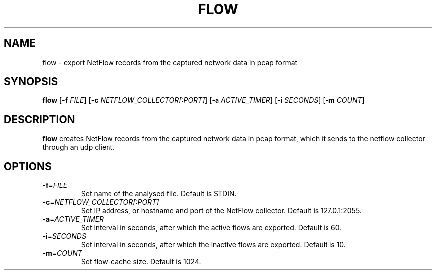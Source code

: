 .TH FLOW 1
.SH NAME
flow \- export NetFlow records from the captured network data in pcap format
.SH SYNOPSIS
.B flow
[\fB\-f\fR \fIFILE\fR]
[\fB\-c\fR \fINETFLOW_COLLECTOR[:PORT]\fR]
[\fB\-a\fR \fIACTIVE_TIMER\fR]
[\fB\-i\fR \fISECONDS\fR]
[\fB\-m\fR \fICOUNT\fR]

.SH DESCRIPTION
.B flow
creates NetFlow records from the captured network data in pcap format, which it sends to the netflow collector through an udp client.
.SH OPTIONS
.TP
.BR \-f  =\fIFILE\fR
Set name of the analysed file. 
Default is STDIN.
.TP
.BR \-c  =\fINETFLOW_COLLECTOR[:PORT]\fR
Set IP address, or hostname and port of the NetFlow collector.
Default is 127.0.1:2055.
.TP
.BR \-a  =\fIACTIVE_TIMER\fR
Set interval in seconds, after which the active flows are exported.
Default is 60.
.TP
.BR \-i  =\fISECONDS\fR
Set interval in seconds, after which the inactive flows are exported.
Default is 10.
.TP
.BR \-m  =\fICOUNT\fR
Set flow-cache size. Default is 1024.
